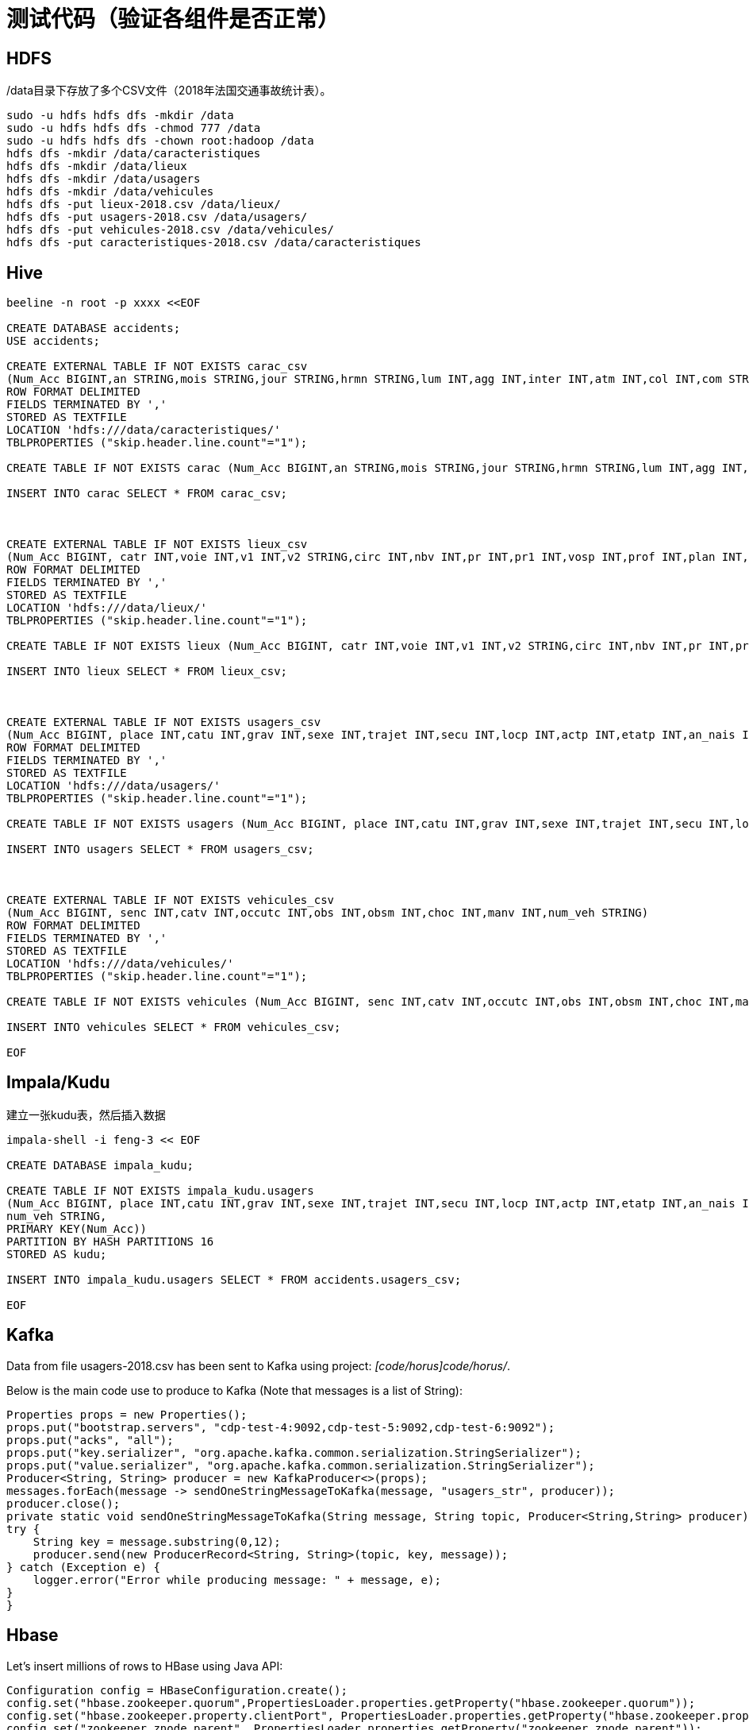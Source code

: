 = 测试代码（验证各组件是否正常）

== HDFS

/data目录下存放了多个CSV文件（2018年法国交通事故统计表）。

[source,bash]
sudo -u hdfs hdfs dfs -mkdir /data
sudo -u hdfs hdfs dfs -chmod 777 /data
sudo -u hdfs hdfs dfs -chown root:hadoop /data
hdfs dfs -mkdir /data/caracteristiques
hdfs dfs -mkdir /data/lieux
hdfs dfs -mkdir /data/usagers
hdfs dfs -mkdir /data/vehicules
hdfs dfs -put lieux-2018.csv /data/lieux/
hdfs dfs -put usagers-2018.csv /data/usagers/
hdfs dfs -put vehicules-2018.csv /data/vehicules/
hdfs dfs -put caracteristiques-2018.csv /data/caracteristiques

== Hive

[source,bash]
----
beeline -n root -p xxxx <<EOF

CREATE DATABASE accidents;
USE accidents;

CREATE EXTERNAL TABLE IF NOT EXISTS carac_csv
(Num_Acc BIGINT,an STRING,mois STRING,jour STRING,hrmn STRING,lum INT,agg INT,inter INT,atm INT,col INT,com STRING,adr STRING,gps STRING,lat INT,longi INT,dep INT)
ROW FORMAT DELIMITED
FIELDS TERMINATED BY ','
STORED AS TEXTFILE
LOCATION 'hdfs:///data/caracteristiques/'
TBLPROPERTIES ("skip.header.line.count"="1");

CREATE TABLE IF NOT EXISTS carac (Num_Acc BIGINT,an STRING,mois STRING,jour STRING,hrmn STRING,lum INT,agg INT,inter INT,atm INT,col INT,com STRING,adr STRING,gps STRING,lat INT,longi INT,dep INT);

INSERT INTO carac SELECT * FROM carac_csv;



CREATE EXTERNAL TABLE IF NOT EXISTS lieux_csv
(Num_Acc BIGINT, catr INT,voie INT,v1 INT,v2 STRING,circ INT,nbv INT,pr INT,pr1 INT,vosp INT,prof INT,plan INT,lartpc INT,larrout INT,surf INT,infra INT,situ INT,env1 INT)
ROW FORMAT DELIMITED
FIELDS TERMINATED BY ','
STORED AS TEXTFILE
LOCATION 'hdfs:///data/lieux/'
TBLPROPERTIES ("skip.header.line.count"="1");

CREATE TABLE IF NOT EXISTS lieux (Num_Acc BIGINT, catr INT,voie INT,v1 INT,v2 STRING,circ INT,nbv INT,pr INT,pr1 INT,vosp INT,prof INT,plan INT,lartpc INT,larrout INT,surf INT,infra INT,situ INT,env1 INT);

INSERT INTO lieux SELECT * FROM lieux_csv;



CREATE EXTERNAL TABLE IF NOT EXISTS usagers_csv
(Num_Acc BIGINT, place INT,catu INT,grav INT,sexe INT,trajet INT,secu INT,locp INT,actp INT,etatp INT,an_nais INT,num_veh STRING)
ROW FORMAT DELIMITED
FIELDS TERMINATED BY ','
STORED AS TEXTFILE
LOCATION 'hdfs:///data/usagers/'
TBLPROPERTIES ("skip.header.line.count"="1");

CREATE TABLE IF NOT EXISTS usagers (Num_Acc BIGINT, place INT,catu INT,grav INT,sexe INT,trajet INT,secu INT,locp INT,actp INT,etatp INT,an_nais INT,num_veh STRING);

INSERT INTO usagers SELECT * FROM usagers_csv;



CREATE EXTERNAL TABLE IF NOT EXISTS vehicules_csv
(Num_Acc BIGINT, senc INT,catv INT,occutc INT,obs INT,obsm INT,choc INT,manv INT,num_veh STRING)
ROW FORMAT DELIMITED
FIELDS TERMINATED BY ','
STORED AS TEXTFILE
LOCATION 'hdfs:///data/vehicules/'
TBLPROPERTIES ("skip.header.line.count"="1");

CREATE TABLE IF NOT EXISTS vehicules (Num_Acc BIGINT, senc INT,catv INT,occutc INT,obs INT,obsm INT,choc INT,manv INT,num_veh STRING);

INSERT INTO vehicules SELECT * FROM vehicules_csv;

EOF
----

== Impala/Kudu

建立一张kudu表，然后插入数据

[source,bash]
----

impala-shell -i feng-3 << EOF

CREATE DATABASE impala_kudu;

CREATE TABLE IF NOT EXISTS impala_kudu.usagers 
(Num_Acc BIGINT, place INT,catu INT,grav INT,sexe INT,trajet INT,secu INT,locp INT,actp INT,etatp INT,an_nais INT,
num_veh STRING,
PRIMARY KEY(Num_Acc))
PARTITION BY HASH PARTITIONS 16
STORED AS kudu;

INSERT INTO impala_kudu.usagers SELECT * FROM accidents.usagers_csv;

EOF
----

== Kafka

Data from file usagers-2018.csv has been sent to Kafka using project: __[code/horus]code/horus/__.

Below is the main code use to produce to Kafka (Note that messages is a list of String):

[source,bash]
----
Properties props = new Properties();
props.put("bootstrap.servers", "cdp-test-4:9092,cdp-test-5:9092,cdp-test-6:9092");
props.put("acks", "all");
props.put("key.serializer", "org.apache.kafka.common.serialization.StringSerializer");
props.put("value.serializer", "org.apache.kafka.common.serialization.StringSerializer");
Producer<String, String> producer = new KafkaProducer<>(props);
messages.forEach(message -> sendOneStringMessageToKafka(message, "usagers_str", producer));
producer.close();
private static void sendOneStringMessageToKafka(String message, String topic, Producer<String,String> producer) {
try {
    String key = message.substring(0,12);
    producer.send(new ProducerRecord<String, String>(topic, key, message));
} catch (Exception e) {
    logger.error("Error while producing message: " + message, e);
}
}
----


== Hbase

Let's insert millions of rows to HBase using Java API:

[source,bash]
----
Configuration config = HBaseConfiguration.create();
config.set("hbase.zookeeper.quorum",PropertiesLoader.properties.getProperty("hbase.zookeeper.quorum"));
config.set("hbase.zookeeper.property.clientPort", PropertiesLoader.properties.getProperty("hbase.zookeeper.property.clientPort"));
config.set("zookeeper.znode.parent", PropertiesLoader.properties.getProperty("zookeeper.znode.parent"));
config.set("hbase.security.authentication", PropertiesLoader.properties.getProperty("hbase.security.authentication"));
try {
    connection = ConnectionFactory.createConnection(config);
    if(!connection.getAdmin().tableExists(TableName.valueOf(PropertiesLoader.properties.getProperty("hbase.table.name")))) {
        connection.getAdmin().createTable(TableDescriptorBuilder.newBuilder(
                TableName.valueOf(PropertiesLoader.properties.getProperty("hbase.table.name"))
        )
                .setColumnFamily(ColumnFamilyDescriptorBuilder.newBuilder(Bytes.toBytes("p")).build())
                .setColumnFamily(ColumnFamilyDescriptorBuilder.newBuilder(Bytes.toBytes("r")).build())
                .build());
    }
    table = connection.getTable(TableName.valueOf(PropertiesLoader.properties.getProperty("hbase.table.name")));
} catch (IOException e) {
    logger.error("Could not initiate HBase connection due to error: ", e);
    System.exit(1);
}

Put p = new Put(Bytes.toBytes(name+birthdate+country));

p.addColumn(Bytes.toBytes("p"), Bytes.toBytes("name"), Bytes.toBytes(name));
p.addColumn(Bytes.toBytes("p"), Bytes.toBytes("birthday"), Bytes.toBytes(birthdate.toString()));
p.addColumn(Bytes.toBytes("p"), Bytes.toBytes("male"), Bytes.toBytes(male));
p.addColumn(Bytes.toBytes("p"), Bytes.toBytes("country"), Bytes.toBytes(country));
p.addColumn(Bytes.toBytes("p"), Bytes.toBytes("zipcode"), Bytes.toBytes(zipCode));
p.addColumn(Bytes.toBytes("r"), Bytes.toBytes("score"), Bytes.toBytes(score));
p.addColumn(Bytes.toBytes("r"), Bytes.toBytes("relative_score"), Bytes.toBytes(relativeScore));
p.addColumn(Bytes.toBytes("r"), Bytes.toBytes("password"), Bytes.toBytes(password));
p.addColumn(Bytes.toBytes("r"), Bytes.toBytes("password_hash"), passwordHash);
p.addColumn(Bytes.toBytes("r"), Bytes.toBytes("last_connection"), Bytes.toBytes(lastConnection));

table.put(p)

table.close();
connection.close();

----


== SolR

In Java Program:

[source,bash]
----
HttpSolrClient httpSolrClient = new HttpSolrClient.Builder("http://"+PropertiesLoader.properties.getProperty("solr.server.url")+":"+
                PropertiesLoader.properties.getProperty("solr.server.port")+"/solr")
                .withConnectionTimeout(10000)
                .withSocketTimeout(60000)
                .build();


// Create SolR collection
 try {
     httpSolrClient.request(
             CollectionAdminRequest.createCollection(PropertiesLoader.properties.getProperty("solr.collection"),
                     Integer.valueOf(PropertiesLoader.properties.getProperty("solr.collection.shards")),
                     Integer.valueOf(PropertiesLoader.properties.getProperty("solr.collection.replicas")))
     );
 } catch(HttpSolrClient.RemoteSolrException e) {
     if(e.getMessage().contains("collection already exists")) {
         logger.warn("Collection already exists so it has not been created");
     } else {
         logger.error("Could not create SolR collection : " + PropertiesLoader.properties.getProperty("solr.collection")
                 + " due to error: ", e);
     }
 } catch (Exception e) {
     logger.error("Could not create SolR collection : " + PropertiesLoader.properties.getProperty("solr.collection")
             + " due to error: ", e);
 }
 // Set base URL directly to the collection, note that this is required
httpSolrClient.setBaseURL("http://"+PropertiesLoader.properties.getProperty("solr.server.url")+":"+
         PropertiesLoader.properties.getProperty("solr.server.port")+"/solr/"+PropertiesLoader.properties.getProperty("solr.collection"));

SolrInputDocument doc = new SolrInputDocument();
doc.addField("Value", row.toCSVString());

try {
    httpSolrClient.add(doc);
    httpSolrClient.commit();
} catch (Exception e) {
    logger.error("An unexpected error occurred while adding document: " + row.toString() + " to SolR collection : " +
            PropertiesLoader.properties.getProperty("solr.collection") + " due to error:", e);
}

httpSolrClient.close();
----

== Ozone

Using CLI:

[source,bash]
ozone sh volume create /test
ozone sh bucket create /test/bucket1
ozone sh key put /test/bucket1/hoster /etc/hosts
ozone sh key list /test/bucket1


Using Java Program:

[source,bash]
----
ozClient = OzoneClientFactory.getRpcClient(PropertiesLoader.properties.getProperty("ozone.om.uri"),
            Integer.valueOf(PropertiesLoader.properties.getProperty("ozone.om.port")));
objectStore = ozClient.getObjectStore();

// Create volume if not exists
     try {
    objectStore.createVolume(PropertiesLoader.properties.getProperty("ozone.volume.name"));
} catch (OMException e) {
    if(e.getResult() == OMException.ResultCodes.VOLUME_ALREADY_EXISTS) {
        logger.info("Volume: " + PropertiesLoader.properties.getProperty("ozone.volume.name") + " already exists ");
    } else {
        logger.error("An error occurred while creating volume " +
                PropertiesLoader.properties.getProperty("ozone.volume.name") + " : ", e);
    }
} catch (IOException e) {
    logger.error("An unexpected exception occurred while creating volume " +
            PropertiesLoader.properties.getProperty("ozone.volume.name") + ": ", e);
}

volume = objectStore.getVolume(PropertiesLoader.properties.getProperty("ozone.volume.name"));

// Create bucket if not exists
String bucketName = PropertiesLoader.properties.getProperty("ozone.bucket.prefix") + bucketNumber; 
volume.createBucket(bucketName);
OzoneBucket bucket = volume.getBucket(bucketName);

Random random = new Random();
byte[] blob = new byte[1_000_000];
random.nextBytes(blob);
OzoneOutputStream os = bucket.createKey(name+birthdate+country, blob.length);
os.write(blob);
os.close();

----




